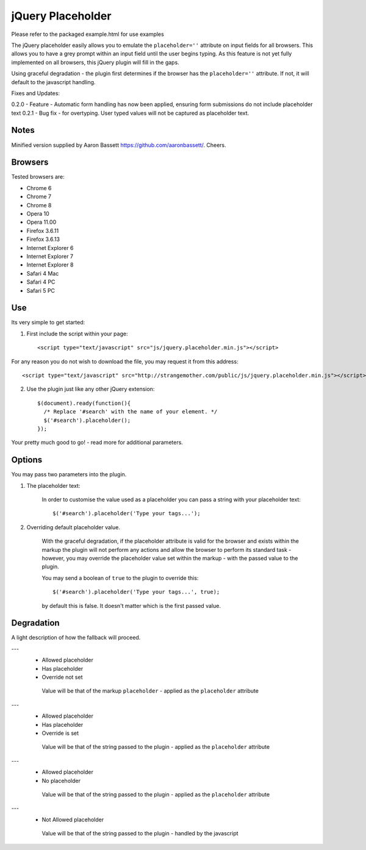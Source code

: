 jQuery Placeholder
------------------

Please refer to the packaged example.html for use examples

The jQuery placeholder easily allows you to emulate the ``placeholder=''`` attribute on input fields for all browsers. 
This allows you to have a grey prompt within an input field until the user begins typing. As this feature is not
yet fully implemented on all browsers, this jQuery plugin will fill in the gaps.

Using graceful degradation - the plugin first determines if the browser has the ``placeholder=''`` attribute. If not, 
it will default to the javascript handling.

Fixes and Updates:

0.2.0 - Feature - Automatic form handling has now been applied, ensuring form submissions do not include placeholder text
0.2.1 - Bug fix - for overtyping. User typed values will not be captured as placeholder text.

Notes
=====

Minified version supplied by Aaron Bassett https://github.com/aaronbassett/. Cheers.

Browsers
========

Tested browsers are:
 

- Chrome 6
- Chrome 7
- Chrome 8

- Opera 10
- Opera 11.00

- Firefox 3.6.11
- Firefox 3.6.13

- Internet Explorer 6
- Internet Explorer 7
- Internet Explorer 8

- Safari 4 Mac
- Safari 4 PC
- Safari 5 PC


Use
===

Its very simple to get started::

1. First include the script within your page::
     
        <script type="text/javascript" src="js/jquery.placeholder.min.js"></script>
    
For any reason you do not wish to download the file, you may request it from this address::
     
       <script type="text/javascript" src="http://strangemother.com/public/js/jquery.placeholder.min.js"></script>


2. Use the plugin just like any other jQuery extension::

      $(document).ready(function(){
        /* Replace '#search' with the name of your element. */
        $('#search').placeholder();
      });


Your pretty much good to go! - read more for additional parameters.

Options
=======

You may pass two parameters into the plugin.

1. The placeholder text:
    
    In order to customise the value used as a placeholder you can pass a string with your placeholder text::
    
    $('#search').placeholder('Type your tags...');
    
2. Overriding default placeholder value.

    With the graceful degradation, if the placeholder attribute is valid for the browser and exists within the markup
    the plugin will not perform any actions and allow the browser to perform its standard task - however, you may
    override the placeholder value set within the markup - with the passed value to the plugin.
    
    You may send a boolean of ``true`` to the plugin to override this::
    
    $('#search').placeholder('Type your tags...', true);
    
    by default this is false. It doesn't matter which is the first passed value.
    
Degradation
===========

A light description of how the fallback will proceed.

---
 - Allowed placeholder
 - Has placeholder
 - Override not set

  Value will be that of the markup ``placeholder`` - applied as the ``placeholder`` attribute

---
 - Allowed placeholder
 - Has placeholder
 - Override is set

  Value will be that of the string passed to the plugin - applied as the ``placeholder`` attribute

---
 - Allowed placeholder
 - No placeholder

  Value will be that of the string passed to the plugin - applied as the ``placeholder`` attribute
  
---
 - Not Allowed placeholder

  Value will be that of the string passed to the plugin - handled by the javascript



